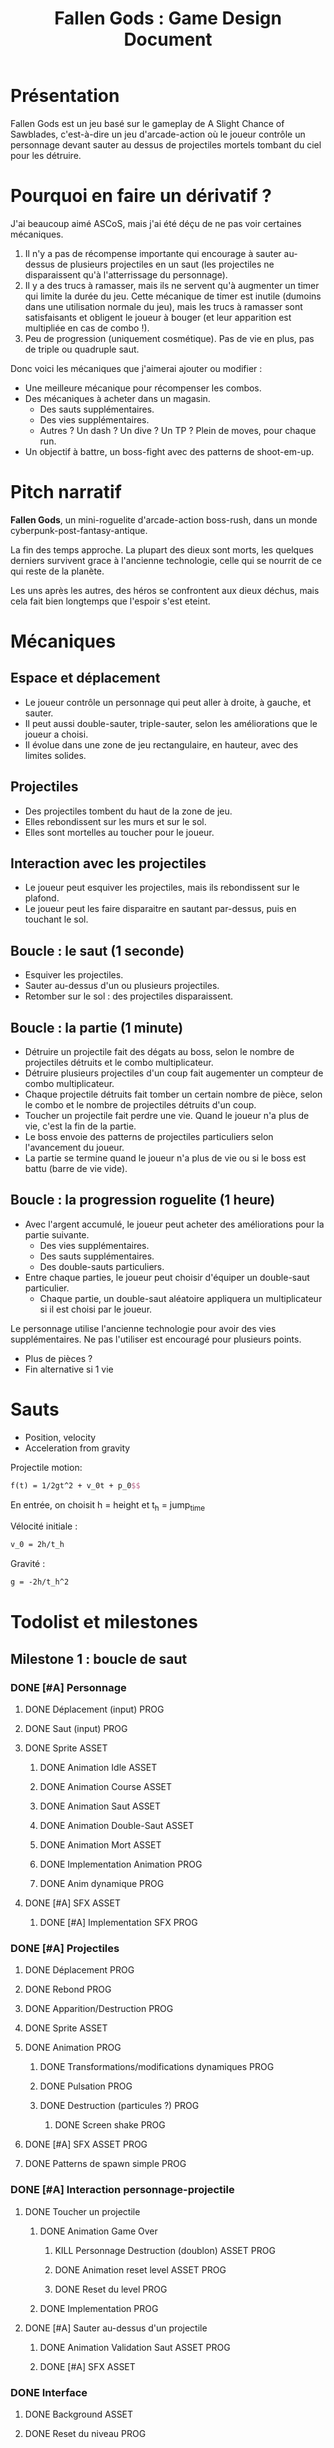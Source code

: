 #+title: Fallen Gods : Game Design Document

* Présentation

Fallen Gods est un jeu basé sur le gameplay de A Slight Chance of Sawblades,
c'est-à-dire un jeu d'arcade-action où le joueur contrôle un personnage devant
sauter au dessus de projectiles mortels tombant du ciel pour les détruire.

* Pourquoi en faire un dérivatif ?

J'ai beaucoup aimé ASCoS, mais j'ai été déçu de ne pas voir certaines mécaniques.

1. Il n'y a pas de récompense importante qui encourage à sauter au-dessus de
   plusieurs projectiles en un saut (les projectiles ne disparaissent qu'à
   l'atterrissage du personnage).
2. Il y a des trucs à ramasser, mais ils ne servent qu'à augmenter un timer qui
   limite la durée du jeu. Cette mécanique de timer est inutile (dumoins dans
   une utilisation normale du jeu), mais les trucs à ramasser sont
   satisfaisants et obligent le joueur à bouger (et leur apparition est
   multipliée en cas de combo !).
3. Peu de progression (uniquement cosmétique). Pas de vie en plus, pas de triple
   ou quadruple saut.

Donc voici les mécaniques que j'aimerai ajouter ou modifier :

- Une meilleure mécanique pour récompenser les combos.
- Des mécaniques à acheter dans un magasin.
  - Des sauts supplémentaires.
  - Des vies supplémentaires.
  - Autres ? Un dash ? Un dive ? Un TP ? Plein de moves, pour chaque run.
- Un objectif à battre, un boss-fight avec des patterns de shoot-em-up.

* Pitch narratif

*Fallen Gods*, un mini-roguelite d'arcade-action boss-rush, dans un monde
cyberpunk-post-fantasy-antique.

La fin des temps approche. La plupart des dieux sont morts, les quelques
derniers survivent grace à l'ancienne technologie, celle qui se nourrit de ce
qui reste de la planète.

Les uns après les autres, des héros se confrontent aux dieux déchus, mais cela
fait bien longtemps que l'espoir s'est eteint.

* Mécaniques

** Espace et déplacement

- Le joueur contrôle un personnage qui peut aller à droite, à gauche, et sauter.
- Il peut aussi double-sauter, triple-sauter, selon les améliorations que le joueur a choisi.
- Il évolue dans une zone de jeu rectangulaire, en hauteur, avec des limites solides.

** Projectiles

- Des projectiles tombent du haut de la zone de jeu.
- Elles rebondissent sur les murs et sur le sol.
- Elles sont mortelles au toucher pour le joueur.

** Interaction avec les projectiles

- Le joueur peut esquiver les projectiles, mais ils rebondissent sur le plafond.
- Le joueur peut les faire disparaitre en sautant par-dessus, puis en touchant le sol.

** Boucle : le saut (1 seconde)

- Esquiver les projectiles.
- Sauter au-dessus d'un ou plusieurs projectiles.
- Retomber sur le sol : des projectiles disparaissent.

** Boucle : la partie (1 minute)

- Détruire un projectile fait des dégats au boss, selon le nombre de projectiles détruits et le combo multiplicateur.
- Détruire plusieurs projectiles d'un coup fait augementer un compteur de combo multiplicateur.
- Chaque projectile détruits fait tomber un certain nombre de pièce, selon le combo et le nombre de projectiles détruits d'un coup.
- Toucher un projectile fait perdre une vie. Quand le joueur n'a plus de vie, c'est la fin de la partie.
- Le boss envoie des patterns de projectiles particuliers selon l'avancement du joueur.
- La partie se termine quand le joueur n'a plus de vie ou si le boss est battu (barre de vie vide).

** Boucle : la progression roguelite (1 heure)

- Avec l'argent accumulé, le joueur peut acheter des améliorations pour la partie suivante.
  - Des vies supplémentaires.
  - Des sauts supplémentaires.
  - Des double-sauts particuliers.
- Entre chaque parties, le joueur peut choisir d'équiper un double-saut particulier.
  - Chaque partie, un double-saut aléatoire appliquera un multiplicateur si il est choisi par le joueur.

Le personnage utilise l'ancienne technologie pour avoir des vies
supplémentaires. Ne pas l'utiliser est encouragé pour plusieurs points.
- Plus de pièces ?
- Fin alternative si 1 vie

* Sauts

- Position, velocity
- Acceleration from gravity

Projectile motion:
#+BEGIN_SRC latex
f(t) = 1/2gt^2 + v_0t + p_0$$
#+END_SRC

En entrée, on choisit h = height et t_h = jump_time

Vélocité initiale :
#+BEGIN_SRC latex
v_0 = 2h/t_h
#+END_SRC

Gravité :
#+BEGIN_SRC latex
g = -2h/t_h^2
#+END_SRC

* Todolist et milestones

** Milestone 1 : boucle de saut

*** DONE [#A] Personnage
**** DONE Déplacement (input) :PROG:
**** DONE Saut (input) :PROG:
**** DONE Sprite :ASSET:
***** DONE Animation Idle :ASSET:
***** DONE Animation Course :ASSET:
***** DONE Animation Saut :ASSET:
***** DONE Animation Double-Saut :ASSET:
***** DONE Animation Mort :ASSET:
***** DONE Implementation Animation :PROG:
***** DONE Anim dynamique :PROG:
**** DONE [#A] SFX :ASSET:
***** DONE [#A] Implementation SFX :PROG:

*** DONE [#A] Projectiles
**** DONE Déplacement :PROG:
**** DONE Rebond :PROG:
**** DONE Apparition/Destruction :PROG:
**** DONE Sprite :ASSET:
**** DONE Animation :PROG:
***** DONE Transformations/modifications dynamiques :PROG:
***** DONE Pulsation :PROG:
***** DONE Destruction (particules ?) :PROG:
****** DONE Screen shake :PROG:
**** DONE [#A] SFX :ASSET:PROG:
**** DONE Patterns de spawn simple :PROG:

*** DONE [#A] Interaction personnage-projectile
**** DONE Toucher un projectile
***** DONE Animation Game Over
****** KILL Personnage Destruction (doublon) :ASSET:PROG:
****** DONE Animation reset level :ASSET:PROG:
****** DONE Reset du level :PROG:
***** DONE Implementation :PROG:
**** DONE [#A] Sauter au-dessus d'un projectile
***** DONE Animation Validation Saut :ASSET:PROG:
***** DONE [#A] SFX :ASSET:

*** DONE Interface
**** DONE Background :ASSET:
**** DONE Reset du niveau :PROG:


** Milestone 2 : boucle de la partie

*** KILL [#C] Interface :ASSET:PROG:
**** KILL [#C] Modules décoratifs :ASSET:
**** KILL [#C] Implem :PROG:

*** KILL [#B] Boss
**** KILL [#C] Prise de dégat :PROG:ASSET:
***** KILL [#C] Animation dynamique :PROG:
***** KILL [#C] Portrait damaged :ASSET:
***** DONE [#A] SFX :ASSET:
***** DONE Clignotement :ASSET:PROG:
***** DONE Implem :PROG:
**** KILL [#B] Paliers de barre de vie :PROG:ASSET:
***** KILL [#B] Juice a la fin d'un palier :PROG:ASSET:
****** KILL [#B] SFX :ASSET:
***** DONE [#B] Patterns selon le palier de barre de vie :PROG:
**** DONE [#C] Boss battu
***** DONE [#C] Cinématique de fin ? :ASSET:PROG:
***** DONE [#B] Interface game over :ASSET:PROG:
***** DONE [#A] Animation dynamique :PROG:
**** DONE Barre de vie :PROG:ASSET:
***** DONE Interface dynamique :PROG:ASSET:

*** KILL [#C] Combo multiplicateur
**** KILL [#C] Compteur :PROG:
**** KILL [#C] Augmentation lors des destructions multiples :PROG:
**** KILL [#C] Cassage de combo :PROG:
**** KILL [#C] Interface :ASSET:PROG:
***** KILL [#C] Sprite :ASSET:
***** KILL [#C] Animation dynamique :PROG:

*** DONE [#B] Pièces/collectables
**** DONE [#B] Ramassage :PROG:
***** DONE [#B] Juice :ASSET:PROG:
****** DONE [#B] SFX
****** DONE [#B] GFX
**** DONE [#C] Génération par les projectiles :PROG:
***** DONE [#C] Juice :ASSET:PROG:
***** DONE [#B] Calcul du nombre de pièces générées :PROG:
***** DONE Collision destruction
**** DONE [#B] Tracker global :PROG:
***** DONE [#B] Interface :ASSET:PROG:
***** DONE Resource inventaire

**** DONE [#B] Gravité, déplacement :PROG:

*** DONE [#A] Vies du personnage
**** DONE Player invuln :PROG:
**** DONE Game over :PROG:
**** DONE [#A] Prise de dégats :PROG:
***** DONE Juice :ASSET:PROG:
***** DONE [#A] SFX :ASSET:PROG:
***** DONE Implem :PROG:
**** DONE Interface :ASSET:PROG:

*** DONE Refactoring player :PROG:
*** DONE [#B] Patterns de projectiles
**** DONE [#B] Génération roguelikesque :PROG:
***** DONE [#B] Abstraction sur les patterns :PROG:
Comme un donjon de roguelike, des pièces préfabriquées assemblées procéduralement.
**** DONE [#B] Augmentation de la difficulté :LEVEL:
***** DONE [#B] Patterns a difficulté variable :PROG:LEVEL:
***** DONE [#B] Vitesse variable :PROG:


** Milestone 3 : la progression roguelike

*** KILL [#C] Vies supplémentaires :PROG:
**** KILL [#C] Avantage à jouer avec moins de PV :PROG:
**** DONE [#A] Implem vies variables :PROG:
***** DONE [#A] Dans le code :PROG:
***** DONE [#A] Dans l'interface :PROG:

*** KILL [#C] Smart bomb :PROG:ASSET:
**** KILL [#C] Activable manuellement ou lors d'une touche ? :ASK:

*** KILL [#C] Saut supplémentaires :PROG:
**** KILL [#C] Avantage à jouer avec moins de sauts :PROG:
**** DONE Implem nuple saut

*** DONE [#A] Double-sauts :PROG:
**** DONE [#A] Dash :PROG:ASSET:
**** KILL [#A] TP :PROG:ASSET:
**** KILL [#A] Dive :PROG:ASSET:
**** KILL [#B] Avantage aléatoire sur un double-saut :PROG:
*** DONE [#A] Magasin
**** DONE [#A] Interface :PROG:ASSET:
***** DONE [#A] Buy more lives button
***** DONE [#A] Buy more jumps button
***** DONE [#A] Curseur
***** DONE [#A] Selectionner les boutons avec les directions
**** DONE [#A] Acheter élément :PROG:
***** DONE [#A] Valider un élément
***** DONE [#A] Appliquer l'upgrade

*** DONE [#A] Inventaire
**** KILL [#A] Équiper/Déséquiper :PROG:
**** DONE [#A] Interface :ASSET:PROG:


** Milestone 4 : premiers playtests

*** DONE [#A] Equilibrage :PROG:
**** DONE [#A] Equilibrer le prix des upgrades :PROG:
***** DONE [#A] Rendre les prix différents pour chaque palier :PROG:

*** DONE [#C] Bugs
**** DONE [#A] Init des items du magasin
Les items du magasin ne sont pas init avec les valeurs courantes des niveaux des
upgrades.

*** DONE [#A] Interface :ASSET:PROG:
**** DONE [#A] Afficher le prix des upgrades


** Milestone 5 : la réunification, polish et art

*** TODO [#A] Musique :ASSET:

*** TODO [#A] Fix from reviews
**** TODO [#A] Rendre les boulettes survolées clignotantes
***** TODO [#A] En faire un Toggle
**** TODO [#A] Faire disparaitre les boulettes survolées
***** TODO [#A] En faire un Toggle

*** TODO [#A] Tutoriel
**** DONE [#A] Rendre la game scene modulable
**** TODO [#A] Add sound and feedback shake etc

*** WAIT Tests and fixes
**** DONE [#A] Vérifier si le compteur overflow (bloquer le ramassage si plein ?)
**** DONE [#A] Vérifier si on peut acheter des niveaux max overflow

*** TODO [#B] Boss
**** TODO [#C] Prise de dégat :PROG:ASSET:
***** TODO [#C] Animation dynamique :PROG:
**** TODO [#B] Paliers de barre de vie :PROG:ASSET:
***** TODO [#B] Juice a la fin d'un palier :PROG:ASSET:
****** TODO [#C] Portrait damaged :ASSET:
****** TODO [#B] SFX :ASSET:

*** TODO [#C] Interface :ASSET:PROG:
**** TODO [#C] Modules décoratifs :ASSET:
**** TODO [#C] Implem :PROG:

*** TODO [#B] Polish
**** TODO [#B] Pluie en background, pour plus de dynamisme.
**** TODO [#B] Une cinématique de début.
**** TODO [#B] Un tutoriel (sauter au-dessus d'un seul projectile)
